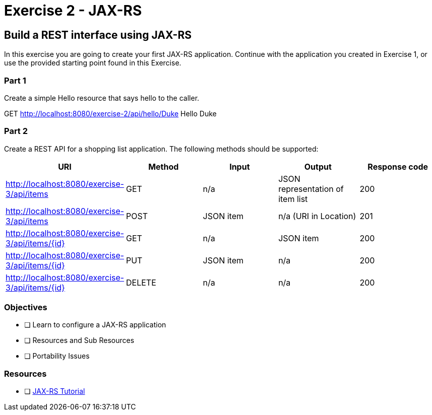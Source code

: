 = Exercise 2 - JAX-RS

== Build a REST interface using JAX-RS

In this exercise you are going to create your first JAX-RS application. 
Continue with the application you created in Exercise 1, or use the provided starting point found in this Exercise.

=== Part 1
Create a simple Hello resource that says hello to the caller.

GET http://localhost:8080/exercise-2/api/hello/Duke
Hello Duke

=== Part 2
Create a REST API for a shopping list application. The following methods should be supported:

|===
| URI | Method | Input | Output | Response code

| http://localhost:8080/exercise-3/api/items
| GET
| n/a
| JSON representation of item list
| 200

| http://localhost:8080/exercise-3/api/items
| POST
| JSON item
| n/a (URI in Location)
| 201

| http://localhost:8080/exercise-3/api/items/{id}
| GET
| n/a
| JSON item
| 200

| http://localhost:8080/exercise-3/api/items/{id}
| PUT
| JSON item
| n/a
| 200

| http://localhost:8080/exercise-3/api/items/{id}
| DELETE
| n/a
| n/a
| 200
|===


=== Objectives

- [ ] Learn to configure a JAX-RS application
- [ ] Resources and Sub Resources
- [ ] Portability Issues

=== Resources
- [ ] https://docs.oracle.com/javaee/7/tutorial/jaxrs.htm#GIEPU[JAX-RS Tutorial]
